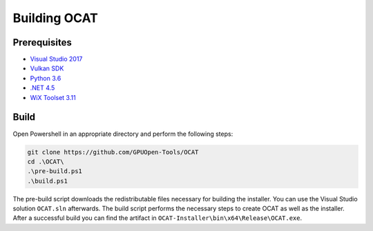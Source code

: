 Building OCAT
=============

Prerequisites
-------------

- `Visual Studio 2017 <https://www.visualstudio.com>`_
- `Vulkan SDK <https://vulkan.lunarg.com/>`_
- `Python 3.6 <https://www.python.org/downloads/release/python-360/>`_
- `.NET 4.5 <https://www.microsoft.com/en-us/download/details.aspx?id=30653>`_
- `WiX Toolset 3.11 <http://wixtoolset.org/>`_

Build
-----

Open Powershell in an appropriate directory and perform the following steps:

.. code-block:: PowerShell

    git clone https://github.com/GPUOpen-Tools/OCAT
    cd .\OCAT\
    .\pre-build.ps1
    .\build.ps1

The pre-build script downloads the redistributable files necessary for building the installer.
You can use the Visual Studio solution ``OCAT.sln`` afterwards.
The build script performs the necessary steps to create OCAT as well as the installer.
After a successful build you can find the artifact in ``OCAT-Installer\bin\x64\Release\OCAT.exe``.